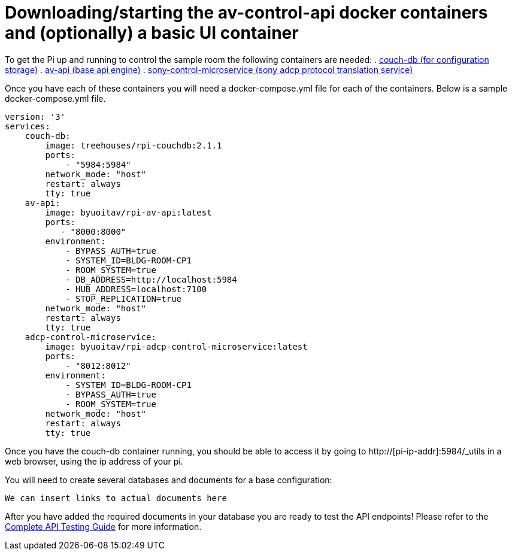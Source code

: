 = Downloading/starting the av-control-api docker containers and (optionally) a basic UI container

To get the Pi up and running to control the sample room the following containers are needed:
. https://github.com/byuoitav/couch-db-repl[couch-db (for configuration storage)]
. https://github.com/byuoitav/av-api[av-api (base api engine)]
. https://github.com/byuoitav/sony-control-microservice[sony-control-microservice (sony adcp protocol translation service)]

Once you have each of these containers you will need a docker-compose.yml file for each of the containers.
Below is a sample docker-compose.yml file.
----
version: '3'
services:
    couch-db:
        image: treehouses/rpi-couchdb:2.1.1
        ports:
            - "5984:5984"
        network_mode: "host"
        restart: always
        tty: true
    av-api:
        image: byuoitav/rpi-av-api:latest
        ports:
           - "8000:8000"
        environment:
            - BYPASS_AUTH=true
            - SYSTEM_ID=BLDG-ROOM-CP1
            - ROOM_SYSTEM=true
            - DB_ADDRESS=http://localhost:5984
            - HUB_ADDRESS=localhost:7100
            - STOP_REPLICATION=true
        network_mode: "host"
        restart: always
        tty: true
    adcp-control-microservice:
        image: byuoitav/rpi-adcp-control-microservice:latest
        ports:
            - "8012:8012"     
        environment:
            - SYSTEM_ID=BLDG-ROOM-CP1
            - BYPASS_AUTH=true
            - ROOM_SYSTEM=true               
        network_mode: "host"
        restart: always
        tty: true
----

Once you have the couch-db container running, you should be able to access it by going to
http://[pi-ip-addr]:5984/_utils in a web browser, using the ip address of your pi.

You will need to create several databases and documents for a base configuration:
----
We can insert links to actual documents here
----

After you have added the required documents in your database you are ready to test the API endpoints! Please refer to the xref:API.adoc[Complete API Testing Guide] for more information.